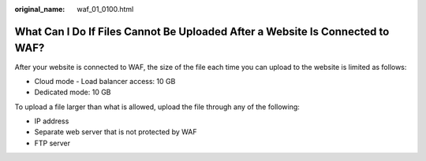 :original_name: waf_01_0100.html

.. _waf_01_0100:

What Can I Do If Files Cannot Be Uploaded After a Website Is Connected to WAF?
==============================================================================

After your website is connected to WAF, the size of the file each time you can upload to the website is limited as follows:

-  Cloud mode - Load balancer access: 10 GB
-  Dedicated mode: 10 GB

To upload a file larger than what is allowed, upload the file through any of the following:

-  IP address
-  Separate web server that is not protected by WAF
-  FTP server
